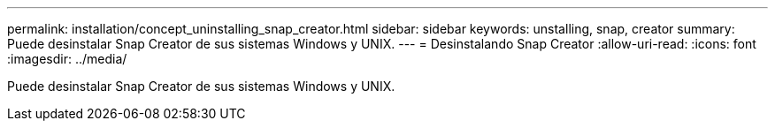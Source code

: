 ---
permalink: installation/concept_uninstalling_snap_creator.html 
sidebar: sidebar 
keywords: unstalling, snap, creator 
summary: Puede desinstalar Snap Creator de sus sistemas Windows y UNIX. 
---
= Desinstalando Snap Creator
:allow-uri-read: 
:icons: font
:imagesdir: ../media/


[role="lead"]
Puede desinstalar Snap Creator de sus sistemas Windows y UNIX.
